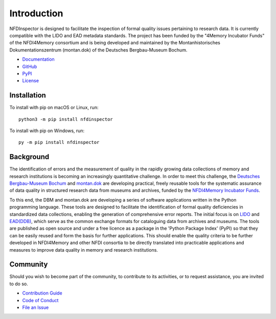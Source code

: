 Introduction
============

NFDInspector is designed to facilitate the inspection of formal quality issues pertaining to research data. 
It is currently compatible with the LIDO and EAD metadata standards. 
The project has been funded by the "4Memory Incubator Funds" of the NFDI4Memory consortium and is being developed and maintained by the Montanhistorisches Dokumentationszentrum (montan.dok) of the Deutsches Bergbau-Museum Bochum.

* `Documentation <https://montan-code.github.io/nfdinspector/>`_
* `GitHub <https://github.com/montan-code/nfdinspector>`_
* `PyPI <https://pypi.org/project/NFDInspector/>`_
* `License <https://pypi.org/project/NFDInspector/>`_

Installation
------------

To install with pip on macOS or Linux, run::

    python3 -m pip install nfdinspector

To install with pip on Windows, run::

    py -m pip install nfdinspector

Background
----------

The identification of errors and the measurement of quality in the rapidly growing data collections of memory and research institutions is becoming an increasingly quantitative challenge. 
In order to meet this challenge, the `Deutsches Bergbau-Museum Bochum <https://www.bergbaumuseum.de/>`_ and `montan.dok <https://www.bergbaumuseum.de/montandok>`_ are developing practical, freely reusable tools for the systematic assurance of data quality in structured research data from museums and archives, funded by the `NFDI4Memory Incubator Funds <https://4memory.de/4memory-incubator-funds/>`_.

To this end, the DBM and montan.dok are developing a series of software applications written in the Python programming language. 
These tools are designed to facilitate the identification of formal quality deficiencies in standardized data collections, enabling the generation of comprehensive error reports. 
The initial focus is on `LIDO <https://lido-schema.org/>`_ and `EAD(DDB) <https://wiki.deutsche-digitale-bibliothek.de/pages/viewpage.action?pageId=19010180>`_, which serve as the common exchange formats for cataloguing data from archives and museums. 
The tools are published as open source and under a free licence as a package in the 'Python Package Index' (PyPI) so that they can be easily reused and form the basis for further applications. 
This should enable the quality criteria to be further developed in NFDI4Memory and other NFDI consortia to be directly translated into practicable applications and measures to improve data quality in memory and research institutions.

Community
---------

Should you wish to become part of the community, to contribute to its activities, or to request assistance, you are invited to do so.

* `Contribution Guide <https://github.com/montan-code/nfdinspector/blob/main/CONTRIBUTING.md>`_
* `Code of Conduct <https://github.com/montan-code/nfdinspector/blob/main/code_of_conduct.md>`_
* `File an Issue <https://github.com/montan-code/nfdinspector/issues>`_